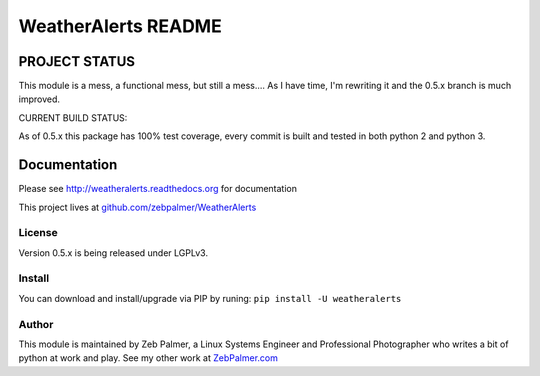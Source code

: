 =====================
WeatherAlerts README
=====================





PROJECT STATUS
===================
This module is a mess, a functional mess, but still a mess.... As I have time, I'm rewriting it and the 0.5.x
branch is much improved.

CURRENT BUILD STATUS:

As of 0.5.x this package has 100% test coverage, every commit is built and tested in both python 2 and python 3.


.. image:: http://ci.hznet.us/job/WeatherAlertsMaster/badge/icon



Documentation
==============
Please see http://weatheralerts.readthedocs.org for documentation

This project lives at `github.com/zebpalmer/WeatherAlerts <http://github.com/zebpalmer/WeatherAlerts>`_


License
---------
Version 0.5.x is being released under LGPLv3.


Install
---------
You can download and install/upgrade via PIP by runing:  ``pip install -U weatheralerts``


Author
--------
This module is maintained by Zeb Palmer, a Linux Systems Engineer and Professional Photographer who writes a bit of python at work and play.
See my other work at `ZebPalmer.com <http://www.zebpalmer.com>`_


